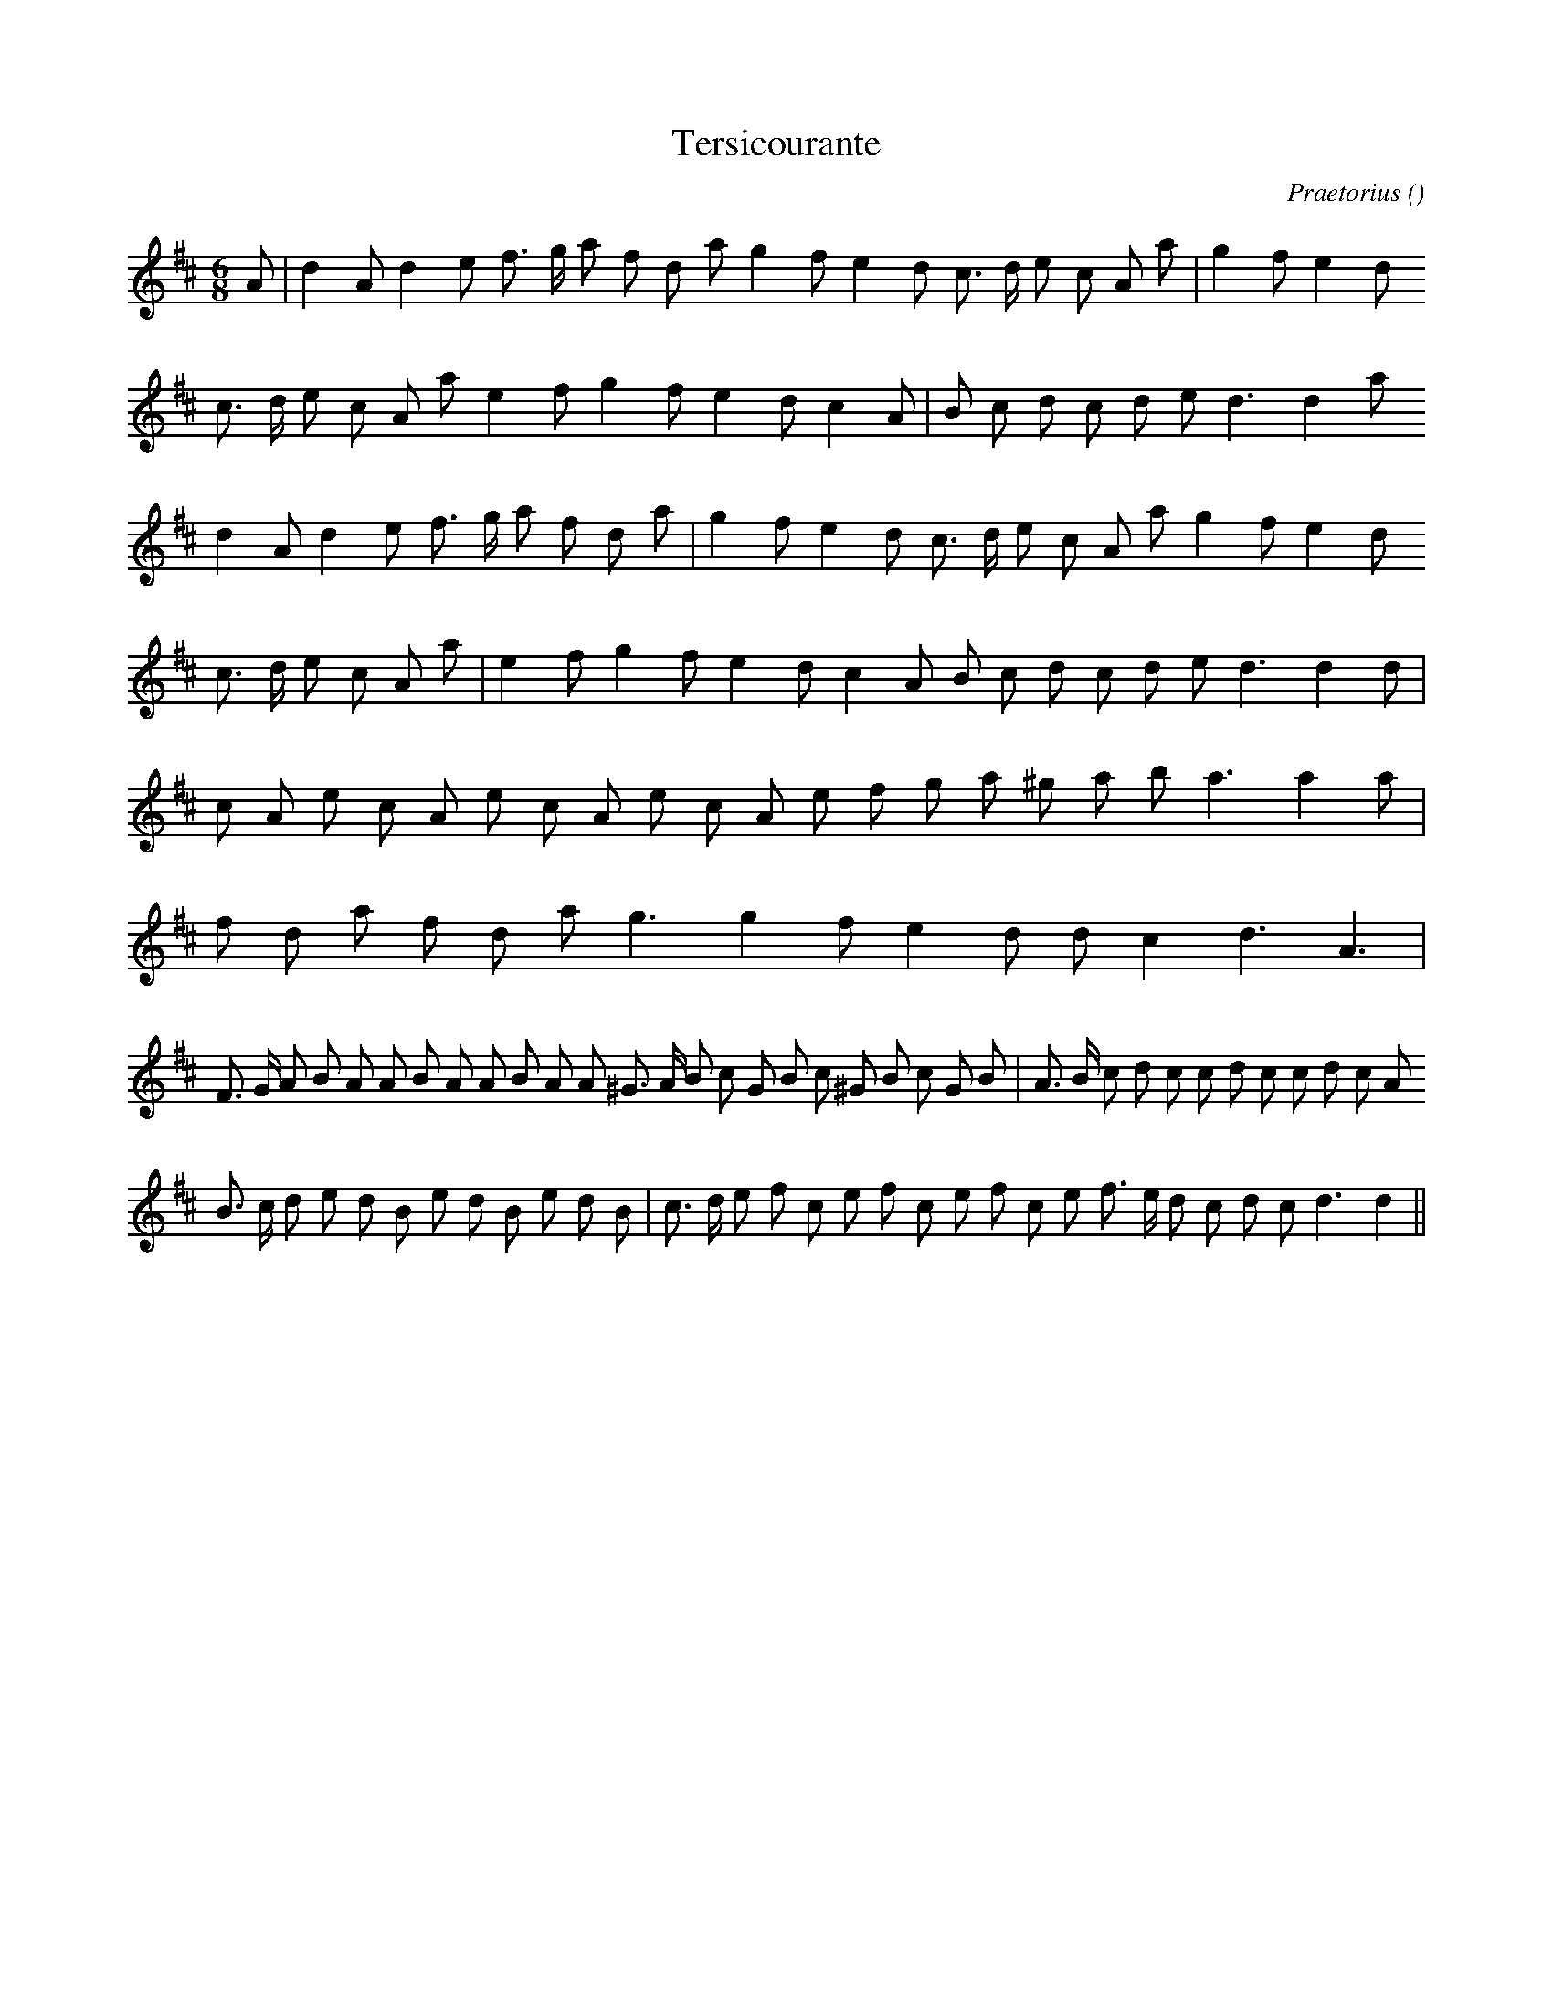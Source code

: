 X:1
T: Tersicourante
N:
C:Praetorius
S:(Courante)    4 times
A:
O:
R:
M:6/8
K:D
I:speed 160
%W: A1
% voice 1 (1 lines, 25 notes)
K:D
M:6/8
L:1/16
A2 |d4 A2 d4 e2 f3 g a2 f2 d2 a2 g4 f2 e4 d2 c3 d e2 c2 A2 a2 |g4 f2 e4 d2
%W:
% voice 1 (1 lines, 23 notes)
c3 d e2 c2 A2 a2 e4 f2 g4 f2 e4 d2 c4 A2 |B2 c2 d2 c2 d2 e2 d6d4 a2
%W: A2
% voice 1 (1 lines, 24 notes)
d4 A2 d4 e2 f3 g a2 f2 d2 a2 |g4 f2 e4 d2 c3 d e2 c2 A2 a2 g4 f2 e4 d2
%W:
% voice 1 (1 lines, 23 notes)
c3 d e2 c2 A2 a2 |e4 f2 g4 f2 e4 d2 c4 A2 B2 c2 d2 c2 d2 e2 d6d4 d2 |
%W: B
% voice 1 (1 lines, 21 notes)
c2 A2 e2 c2 A2 e2 c2 A2 e2 c2 A2 e2 f2 g2 a2 ^g2 a2 b2 a6a4 a2 |
%W:
% voice 1 (1 lines, 15 notes)
f2 d2 a2 f2 d2 a2 g6 g4 f2 e4 d2 d2 c4 d6 A6 |
%W: C
% voice 1 (1 lines, 36 notes)
F3 G A2 B2 A2 A2 B2 A2 A2 B2 A2 A2 ^G3 A B2 c2 G2 B2 c2 ^G2 B2 c2 G2 B2 |A3 B c2 d2 c2 c2 d2 c2 c2 d2 c2 A2
%W:
% voice 1 (1 lines, 32 notes)
B3 c d2 e2 d2 B2 e2 d2 B2 e2 d2 B2 |c3 d e2 f2 c2 e2 f2 c2 e2 f2 c2 e2 f3 e d2 c2 d2 c2 d6d4 ||
